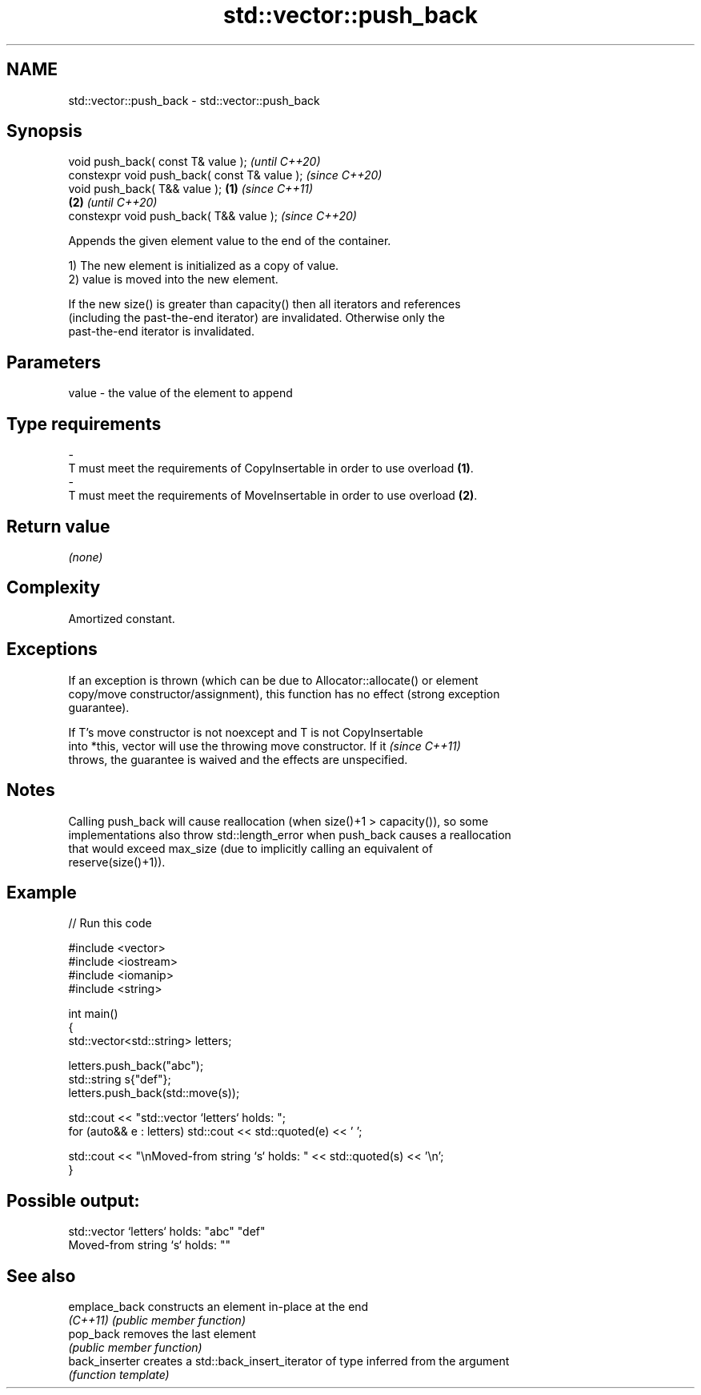 .TH std::vector::push_back 3 "2022.07.31" "http://cppreference.com" "C++ Standard Libary"
.SH NAME
std::vector::push_back \- std::vector::push_back

.SH Synopsis
   void push_back( const T& value );                   \fI(until C++20)\fP
   constexpr void push_back( const T& value );         \fI(since C++20)\fP
   void push_back( T&& value );                \fB(1)\fP                   \fI(since C++11)\fP
                                                   \fB(2)\fP               \fI(until C++20)\fP
   constexpr void push_back( T&& value );                            \fI(since C++20)\fP

   Appends the given element value to the end of the container.

   1) The new element is initialized as a copy of value.
   2) value is moved into the new element.

   If the new size() is greater than capacity() then all iterators and references
   (including the past-the-end iterator) are invalidated. Otherwise only the
   past-the-end iterator is invalidated.

.SH Parameters

   value             -            the value of the element to append
.SH Type requirements
   -
   T must meet the requirements of CopyInsertable in order to use overload \fB(1)\fP.
   -
   T must meet the requirements of MoveInsertable in order to use overload \fB(2)\fP.

.SH Return value

   \fI(none)\fP

.SH Complexity

   Amortized constant.

.SH Exceptions

   If an exception is thrown (which can be due to Allocator::allocate() or element
   copy/move constructor/assignment), this function has no effect (strong exception
   guarantee).

   If T's move constructor is not noexcept and T is not CopyInsertable
   into *this, vector will use the throwing move constructor. If it       \fI(since C++11)\fP
   throws, the guarantee is waived and the effects are unspecified.

.SH Notes

   Calling push_back will cause reallocation (when size()+1 > capacity()), so some
   implementations also throw std::length_error when push_back causes a reallocation
   that would exceed max_size (due to implicitly calling an equivalent of
   reserve(size()+1)).

.SH Example


// Run this code

 #include <vector>
 #include <iostream>
 #include <iomanip>
 #include <string>

 int main()
 {
     std::vector<std::string> letters;

     letters.push_back("abc");
     std::string s{"def"};
     letters.push_back(std::move(s));

     std::cout << "std::vector `letters` holds: ";
     for (auto&& e : letters) std::cout << std::quoted(e) << ' ';

     std::cout << "\\nMoved-from string `s` holds: " << std::quoted(s) << '\\n';
 }

.SH Possible output:

 std::vector `letters` holds: "abc" "def"
 Moved-from string `s` holds: ""

.SH See also

   emplace_back  constructs an element in-place at the end
   \fI(C++11)\fP       \fI(public member function)\fP
   pop_back      removes the last element
                 \fI(public member function)\fP
   back_inserter creates a std::back_insert_iterator of type inferred from the argument
                 \fI(function template)\fP

